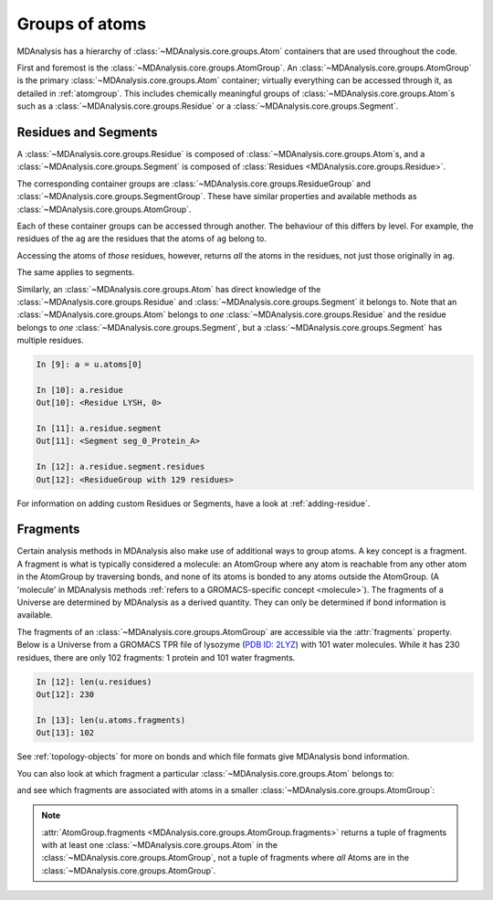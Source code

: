 .. -*- coding: utf-8 -*-
.. _groups-of-atoms:

Groups of atoms
===============

MDAnalysis has a hierarchy of :class:`~MDAnalysis.core.groups.Atom` containers that are used throughout the code.

.. image:: images/classes.png

First and foremost is the :class:`~MDAnalysis.core.groups.AtomGroup`. An :class:`~MDAnalysis.core.groups.AtomGroup` is the primary :class:`~MDAnalysis.core.groups.Atom` container; virtually everything can be accessed through it, as detailed in :ref:`atomgroup`. This includes chemically meaningful groups of :class:`~MDAnalysis.core.groups.Atom`\ s such as a :class:`~MDAnalysis.core.groups.Residue` or a :class:`~MDAnalysis.core.groups.Segment`. 

.. _residues-and-segments:

---------------------
Residues and Segments
---------------------

A :class:`~MDAnalysis.core.groups.Residue` is composed of :class:`~MDAnalysis.core.groups.Atom`\ s, and a :class:`~MDAnalysis.core.groups.Segment` is composed of :class:`Residues <MDAnalysis.core.groups.Residue>`.

The corresponding container groups are :class:`~MDAnalysis.core.groups.ResidueGroup` and :class:`~MDAnalysis.core.groups.SegmentGroup`. These have similar properties and available methods as :class:`~MDAnalysis.core.groups.AtomGroup`.

.. ipython:: python
    :okwarning:

    import MDAnalysis as mda
    from MDAnalysis.tests.datafiles import TPR, XTC
    u = mda.Universe(TPR, XTC)
    ag = u.atoms.select_atoms('resname ARG and name CA')
    ag

Each of these container groups can be accessed through another. The behaviour of this differs by level. For example, the residues of the ``ag`` are the residues that the atoms of ``ag`` belong to. 

.. ipython:: python

    ag.residues

Accessing the atoms of *those* residues, however, returns *all* the atoms in the residues, not just those originally in ``ag``.

.. ipython:: python

    ag.residues.atoms

The same applies to segments.

.. ipython:: python

    ag[:3].segments.atoms

Similarly, an :class:`~MDAnalysis.core.groups.Atom` has direct knowledge of the :class:`~MDAnalysis.core.groups.Residue` and :class:`~MDAnalysis.core.groups.Segment` it belongs to. Note that an :class:`~MDAnalysis.core.groups.Atom` belongs to *one* :class:`~MDAnalysis.core.groups.Residue` and the residue belongs to *one* :class:`~MDAnalysis.core.groups.Segment`, but a :class:`~MDAnalysis.core.groups.Segment` has multiple residues.

.. code-block:: ipython

    In [9]: a = u.atoms[0]

    In [10]: a.residue
    Out[10]: <Residue LYSH, 0>

    In [11]: a.residue.segment
    Out[11]: <Segment seg_0_Protein_A>

    In [12]: a.residue.segment.residues
    Out[12]: <ResidueGroup with 129 residues>

For information on adding custom Residues or Segments, have a look at :ref:`adding-residue`.

---------------------------
Fragments
---------------------------

Certain analysis methods in MDAnalysis also make use of additional ways to group atoms. A key concept is a fragment. A fragment is what is typically considered a molecule: an AtomGroup where any atom is reachable from any other atom in the AtomGroup by traversing bonds, and none of its atoms is bonded to any atoms outside the AtomGroup. (A 'molecule' in MDAnalysis methods :ref:`refers to a GROMACS-specific concept <molecule>`). The fragments of a Universe are determined by MDAnalysis as a derived quantity. They can only be determined if bond information is available.

The fragments of an :class:`~MDAnalysis.core.groups.AtomGroup` are accessible via the :attr:`fragments` property. Below is a Universe from a GROMACS TPR file of lysozyme (`PDB ID: 2LYZ <http://www.rcsb.org/structure/2LYZ>`_) with 101 water molecules. While it has 230 residues, there are only 102 fragments: 1 protein and 101 water fragments.

.. code-block:: ipython

    In [12]: len(u.residues)
    Out[12]: 230

    In [13]: len(u.atoms.fragments)
    Out[13]: 102


See :ref:`topology-objects` for more on bonds and which file formats give MDAnalysis bond information.

You can also look at which fragment a particular :class:`~MDAnalysis.core.groups.Atom` belongs to:

.. ipython:: python

    u.atoms[0].fragment  # first atom of lysozyme

and see which fragments are associated with atoms in a smaller :class:`~MDAnalysis.core.groups.AtomGroup`:

.. ipython:: python

    u.atoms[1959:1961].fragments

.. note::

    :attr:`AtomGroup.fragments <MDAnalysis.core.groups.AtomGroup.fragments>` returns a tuple of fragments with at least one :class:`~MDAnalysis.core.groups.Atom` in the :class:`~MDAnalysis.core.groups.AtomGroup`, not a tuple of fragments where *all* Atoms are in the :class:`~MDAnalysis.core.groups.AtomGroup`.